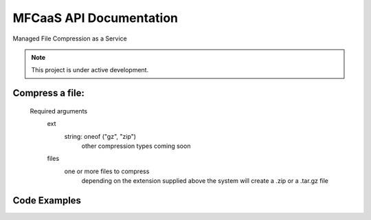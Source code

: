 MFCaaS API Documentation
========================

Managed File Compression as a Service

.. note::

   This project is under active development.

Compress a file:
---------------
   Required arguments
      ext
         string: oneof ("gz", "zip")
            other compression types coming soon
      files
         one or more files to compress
            depending on the extension supplied above the system will create a .zip or a .tar.gz file


Code Examples
-------------

.. code-block::
   :caption CURL
      curl --location 'http://my-server/compress' \
      --form 'files=@"/C:/data/large-file.txt"' \
      --form 'ext="zip"'



.. code-block::
   :caption C# RestSharp
      var client = new RestClient();
      var request = new RestRequest("http://my-server/compress", Method.Post);
      request.AlwaysMultipartFormData = true;
      request.AddFile("files", "/C:/data/large-file.txt");
      request.AddParameter("ext", "zip");
      RestResponse response = await client.ExecuteAsync(request);
      Console.WriteLine(response.Content);



.. code-block::
   :caption Response
      {
          "body": {
              "ext": "zip",
              "files": [
                  "large-file.txt"
              ],
              "status": "QUEUED",
              "status_url": "http://my-server/getstatus?taskid=5a1696e5-d01e-4bc6-85b8-23af3f5febda",
              "taskid": "5a1696e5-d01e-4bc6-85b8-23af3f5febda"
          },
          "headers": {
              "content-type": "application/json"
          },
          "status_code": 200
      }





.. code-block::
   :caption GET http://my-server/getstatus?taskid=5a1696e5-d01e-4bc6-85b8-23af3f5febda
      {
          "body": {
              "datecreated": "2023-09-09 23:33:14",
              "download_url": "http://my-server/getcompletedtask?taskid=5a1696e5-d01e-4bc6-85b8-23af3f5febda",
              "ext": "zip",
              "files": [
                  {
                      "filename": "large-file.txt",
                      "id": 430537
                  }
              ],
              "status": "COMPLETED",
              "taskid": "5a1696e5-d01e-4bc6-85b8-23af3f5febda"
          },
          "headers": {
              "content-type": "application/json"
          },
          "status_code": 200
      }
